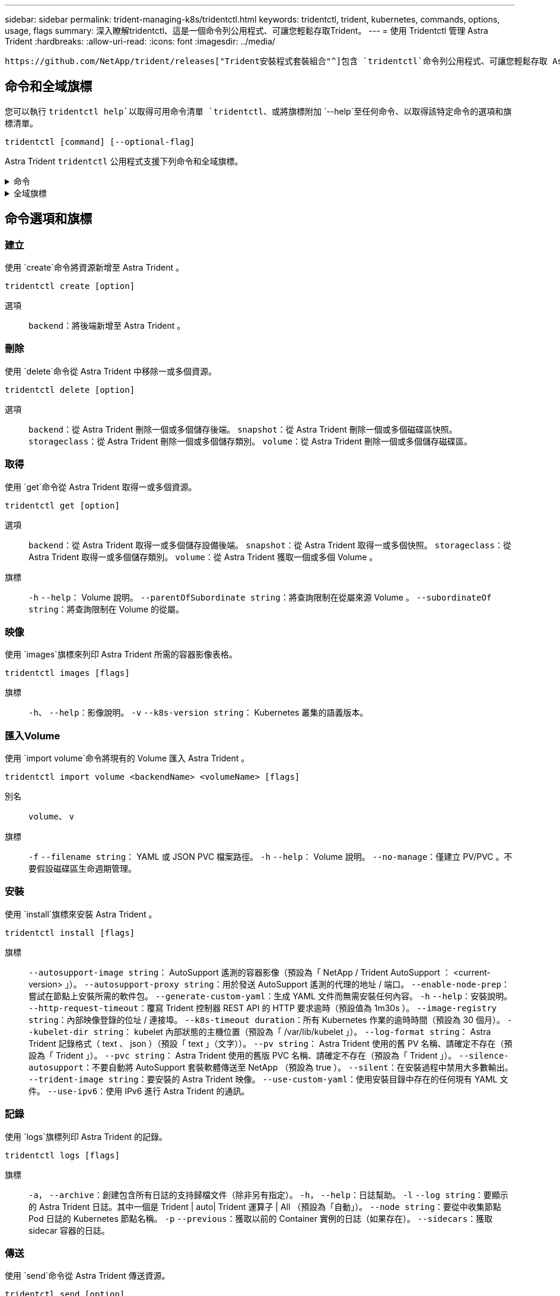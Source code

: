 ---
sidebar: sidebar 
permalink: trident-managing-k8s/tridentctl.html 
keywords: tridentctl, trident, kubernetes, commands, options, usage, flags 
summary: 深入瞭解tridentctl、這是一個命令列公用程式、可讓您輕鬆存取Trident。 
---
= 使用 Tridentctl 管理 Astra Trident
:hardbreaks:
:allow-uri-read: 
:icons: font
:imagesdir: ../media/


[role="lead"]
 https://github.com/NetApp/trident/releases["Trident安裝程式套裝組合"^]包含 `tridentctl`命令列公用程式、可讓您輕鬆存取 Astra Trident 。擁有足夠權限的 Kubernetes 使用者可以使用它來安裝 Astra Trident 或管理內含 Astra Trident Pod 的命名空間。



== 命令和全域旗標

您可以執行 `tridentctl help`以取得可用命令清單 `tridentctl`、或將旗標附加 `--help`至任何命令、以取得該特定命令的選項和旗標清單。

`tridentctl [command] [--optional-flag]`

Astra Trident `tridentctl` 公用程式支援下列命令和全域旗標。

.命令
[%collapsible]
====
`create`:: 新增資源至 Astra Trident 。
`delete`:: 從 Astra Trident 移除一或多個資源。
`get`:: 從 Astra Trident 取得一或多個資源。
`help`:: 任何命令的相關說明。
`images`:: 列印 Astra Trident 所需的容器影像表格。
`import`:: 將現有資源匯入 Astra Trident 。
`install`:: 安裝Astra Trident。
`logs`:: 列印 Astra Trident 的記錄。
`send`:: 從 Astra Trident 傳送資源。
`uninstall`:: 解除安裝 Astra Trident 。
`update`:: 修改 Astra Trident 中的資源。
`update backend state`:: 暫時暫停後端作業。
`upgrade`:: 升級 Astra Trident 中的資源。
`version`:: 列印 Astra Trident 的版本。


====
.全域旗標
[%collapsible]
====
`-d`、 `--debug`:: 除錯輸出。
`-h`、 `--help`:: 的說明 `tridentctl`。
`-k`、 `--kubeconfig string`:: 指定 `KUBECONFIG`在本機或從一個 Kubernetes 叢集到另一個叢集執行命令的路徑。
+
--

NOTE: 或者、您也可以匯出 `KUBECONFIG`變數以指向特定的 Kubernetes 叢集、然後向該叢集發出 `tridentctl`命令。

--
`-n`、 `--namespace string`:: Astra Trident 部署的命名空間。
`-o`、 `--output string`:: 輸出格式。json之一| yaml| name| wl| ps（預設）。
`-s`、 `--server string`:: Astra Trident REST 介面的位址 / 連接埠。
+
--

WARNING: Trident REST介面可設定為偵聽、僅適用於127.0.0.1（適用於IPV4）或[:1]（適用於IPv6）。

--


====


== 命令選項和旗標



=== 建立

使用 `create`命令將資源新增至 Astra Trident 。

`tridentctl create [option]`

選項:: `backend`：將後端新增至 Astra Trident 。




=== 刪除

使用 `delete`命令從 Astra Trident 中移除一或多個資源。

`tridentctl delete [option]`

選項:: `backend`：從 Astra Trident 刪除一個或多個儲存後端。
`snapshot`：從 Astra Trident 刪除一個或多個磁碟區快照。
`storageclass`：從 Astra Trident 刪除一個或多個儲存類別。
`volume`：從 Astra Trident 刪除一個或多個儲存磁碟區。




=== 取得

使用 `get`命令從 Astra Trident 取得一或多個資源。

`tridentctl get [option]`

選項:: `backend`：從 Astra Trident 取得一或多個儲存設備後端。
`snapshot`：從 Astra Trident 取得一或多個快照。
`storageclass`：從 Astra Trident 取得一或多個儲存類別。
`volume`：從 Astra Trident 獲取一個或多個 Volume 。
旗標:: `-h` `--help`： Volume 說明。
`--parentOfSubordinate string`：將查詢限制在從屬來源 Volume 。
`--subordinateOf string`：將查詢限制在 Volume 的從屬。




=== 映像

使用 `images`旗標來列印 Astra Trident 所需的容器影像表格。

`tridentctl images [flags]`

旗標:: `-h`、 `--help`：影像說明。
`-v` `--k8s-version string`： Kubernetes 叢集的語義版本。




=== 匯入Volume

使用 `import volume`命令將現有的 Volume 匯入 Astra Trident 。

`tridentctl import volume <backendName> <volumeName> [flags]`

別名:: `volume`、 `v`
旗標:: `-f` `--filename string`： YAML 或 JSON PVC 檔案路徑。
`-h` `--help`： Volume 說明。
`--no-manage`：僅建立 PV/PVC 。不要假設磁碟區生命週期管理。




=== 安裝

使用 `install`旗標來安裝 Astra Trident 。

`tridentctl install [flags]`

旗標:: `--autosupport-image string`： AutoSupport 遙測的容器影像（預設為「 NetApp / Trident AutoSupport ： <current-version> 」）。
`--autosupport-proxy string`：用於發送 AutoSupport 遙測的代理的地址 / 端口。
`--enable-node-prep`：嘗試在節點上安裝所需的軟件包。
`--generate-custom-yaml`：生成 YAML 文件而無需安裝任何內容。
`-h` `--help`：安裝說明。
`--http-request-timeout`：覆寫 Trident 控制器 REST API 的 HTTP 要求逾時（預設值為 1m30s ）。
`--image-registry string`：內部映像登錄的位址 / 連接埠。
`--k8s-timeout duration`：所有 Kubernetes 作業的逾時時間（預設為 30 個月）。
`--kubelet-dir string`： kubelet 內部狀態的主機位置（預設為「 /var/lib/kubelet 」）。
`--log-format string`： Astra Trident 記錄格式（ text 、 json ）（預設「 text 」（文字））。
`--pv string`： Astra Trident 使用的舊 PV 名稱、請確定不存在（預設為「 Trident 」）。
`--pvc string`： Astra Trident 使用的舊版 PVC 名稱、請確定不存在（預設為「 Trident 」）。
`--silence-autosupport`：不要自動將 AutoSupport 套裝軟體傳送至 NetApp （預設為 true ）。
`--silent`：在安裝過程中禁用大多數輸出。
`--trident-image string`：要安裝的 Astra Trident 映像。
`--use-custom-yaml`：使用安裝目錄中存在的任何現有 YAML 文件。
`--use-ipv6`：使用 IPv6 進行 Astra Trident 的通訊。




=== 記錄

使用 `logs`旗標列印 Astra Trident 的記錄。

`tridentctl logs [flags]`

旗標:: `-a`， `--archive`：創建包含所有日誌的支持歸檔文件（除非另有指定）。
`-h`， `--help`：日誌幫助。
`-l` `--log string`：要顯示的 Astra Trident 日誌。其中一個是 Trident | auto| Trident 運算子 | All （預設為「自動」）。
`--node string`：要從中收集節點 Pod 日誌的 Kubernetes 節點名稱。
`-p` `--previous`：獲取以前的 Container 實例的日誌（如果存在）。
`--sidecars`：獲取 sidecar 容器的日誌。




=== 傳送

使用 `send`命令從 Astra Trident 傳送資源。

`tridentctl send [option]`

選項:: `autosupport`：將 AutoSupport 歸檔文件傳送至 NetApp 。




=== 解除安裝

使用 `uninstall`旗標來解除安裝 Astra Trident 。

`tridentctl uninstall [flags]`

旗標:: `-h, --help`：卸載幫助。
`--silent`：在卸載過程中禁用大多數輸出。




=== 更新

使用 `update`命令修改 Astra Trident 中的資源。

`tridentctl update [option]`

選項:: `backend`：更新 Astra Trident 中的後端。




=== 更新後端狀態

使用 `update backend state`命令暫停或恢復後端作業。

`tridentctl update backend state <backend-name> [flag]`

.需要考量的重點
* 如果使用 TridentBackendConfig （ tbc ）建立後端、則無法使用檔案更新後端 `backend.json` 。
* 如果已在 tbc 中設定、則 `userState` 無法使用命令加以修改 `tridentctl update backend state <backend-name> --user-state suspended/normal` 。
* 若要重新取得透過 tbc 設定 Via tridentctl 後的設定能力 `userState` 、必須從 tbc `userState` 移除該欄位。這可以使用命令來完成 `kubectl edit tbc` 。 `userState`欄位移除後、您可以使用 `tridentctl update backend state` 命令來變更 `userState` 後端的。
* 使用 `tridentctl update backend state` 變更 `userState`。您也可以更新 `userState` 使用 `TridentBackendConfig` 或 `backend.json` 檔案、這會觸發後端的完整重新初始化、而且可能會耗費時間。
+
旗標:: `-h` `--help`：後端狀態說明。
`--user-state`：設為 `suspended`暫停後端作業。設為 `normal`以恢復後端作業。設為時 `suspended`：


* `AddVolume` 和 `Import Volume` 已暫停。
* `CloneVolume`、、 `ResizeVolume` `PublishVolume` `UnPublishVolume` `CreateSnapshot`、、 `GetSnapshot` `RestoreSnapshot`、、 `DeleteSnapshot` `RemoveVolume` `GetVolumeExternal`、、 `ReconcileNodeAccess` 保持可用狀態。


您也可以使用後端組態檔案或中的欄位來更新後端狀態 `userState` `TridentBackendConfig` `backend.json`。如需詳細資訊、請參閱 link:../trident-use/backend_options.html["管理後端的選項"] 和 link:../trident-use/backend_ops_kubectl.html["以KECBECVL執行後端管理"]。

*範例：*

[role="tabbed-block"]
====
.JSON
--
請依照下列步驟使用檔案更新 `userState` `backend.json` ：

. 編輯 `backend.json` 檔案、 `userState` 將欄位的值設為「已待定」。
. 使用命令和更新檔案的路徑來更新後端 `tridentctl backend update` `backend.json` 。
+
* 範例 * ： `tridentctl backend update -f /<path to backend JSON file>/backend.json`



[listing]
----
{
    "version": 1,
    "storageDriverName": "ontap-nas",
    "managementLIF": "<redacted>",
    "svm": "nas-svm",
    "backendName": "customBackend",
    "username": "<redacted>",
    "password": "<redacted>",
    "userState": "suspended",
}

----
--
.YAML
--
您可以在使用命令套用 tbc 之後編輯它 `kubectl edit <tbc-name> -n <namespace>` 。下列範例會使用選項更新後端狀態以暫停 `userState: suspended` ：

[listing]
----
apiVersion: trident.netapp.io/v1
kind: TridentBackendConfig
metadata:
  name: backend-ontap-nas
spec:
  version: 1
  backendName: customBackend
  storageDriverName: ontap-nas
  managementLIF: <redacted>
  svm: nas-svm
userState: suspended
  credentials:
    name: backend-tbc-ontap-nas-secret
----
--
====


=== 版本

使用 `version`旗標來列印和執行中 Trident 服務的版本 `tridentctl`。

`tridentctl version [flags]`

旗標:: `--client`：僅限用戶端版本（不需要伺服器）。
`-h, --help`：版本說明。

